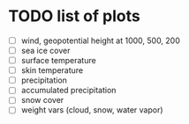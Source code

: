 * TODO list of plots
- [ ] wind, geopotential height at 1000, 500, 200
- [ ] sea ice cover
- [ ] surface temperature
- [ ] skin temperature
- [ ] precipitation
- [ ] accumulated precipitation
- [ ] snow cover
- [ ] weight vars (cloud, snow, water vapor)
